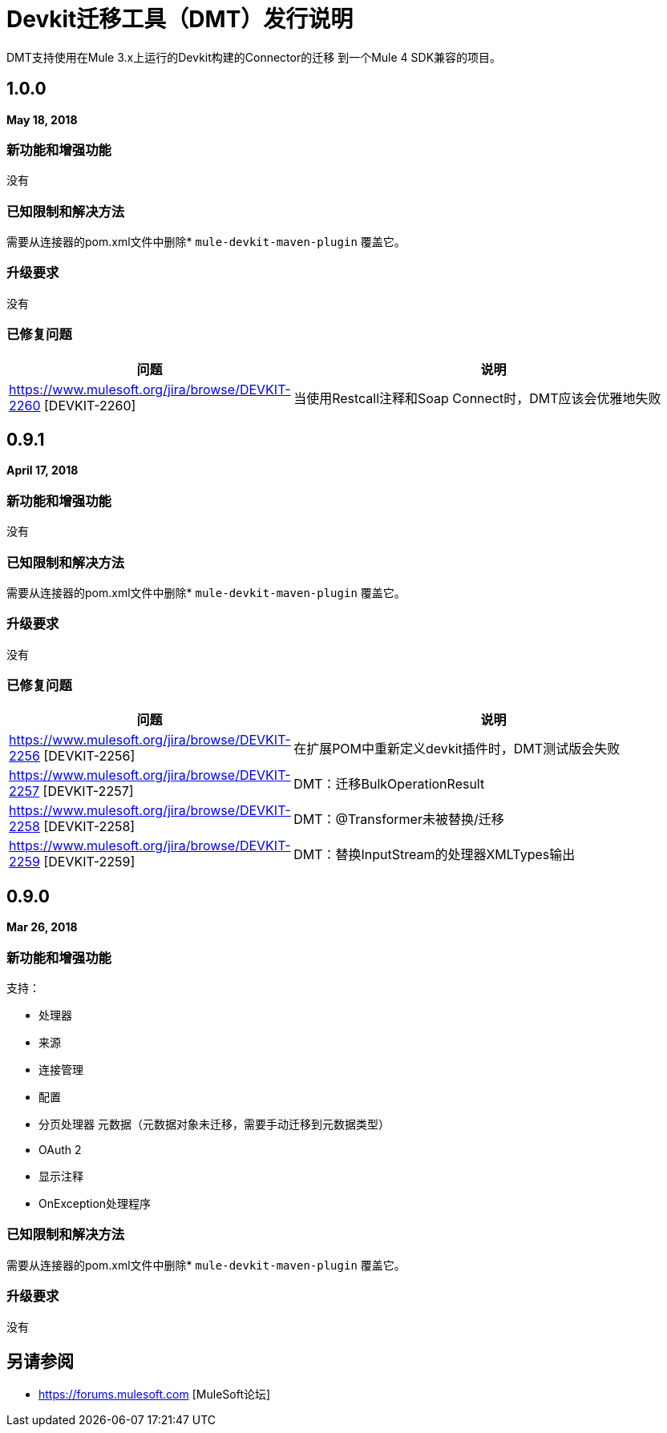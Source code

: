 =  Devkit迁移工具（DMT）发行说明
:keywords: mule, dmt, connector, release notes, migration, tool, dmt

DMT支持使用在Mule 3.x上运行的Devkit构建的Connector的迁移
到一个Mule 4 SDK兼容的项目。

==  1.0.0
*May 18, 2018*

=== 新功能和增强功能

没有

=== 已知限制和解决方法

需要从连接器的pom.xml文件中删除*  `mule-devkit-maven-plugin`
覆盖它。

=== 升级要求

没有

=== 已修复问题

[%header,cols="15a,85a"]
|===
|问题 |说明
|  https://www.mulesoft.org/jira/browse/DEVKIT-2260 [DEVKIT-2260] 	| 当使用Restcall注释和Soap Connect时，DMT应该会优雅地失败
|===

==  0.9.1
*April 17, 2018*

=== 新功能和增强功能

没有

=== 已知限制和解决方法

需要从连接器的pom.xml文件中删除*  `mule-devkit-maven-plugin`
覆盖它。

=== 升级要求

没有

=== 已修复问题

[%header,cols="15a,85a"]
|===
|问题 |说明
|  https://www.mulesoft.org/jira/browse/DEVKIT-2256 [DEVKIT-2256] 	| 在扩展POM中重新定义devkit插件时，DMT测试版会失败
|  https://www.mulesoft.org/jira/browse/DEVKIT-2257 [DEVKIT-2257] 	|  DMT：迁移BulkOperationResult
|  https://www.mulesoft.org/jira/browse/DEVKIT-2258 [DEVKIT-2258] 	|  DMT：@Transformer未被替换/迁移
|  https://www.mulesoft.org/jira/browse/DEVKIT-2259 [DEVKIT-2259] 	|  DMT：替换InputStream的处理器XMLTypes输出
|===

==  0.9.0
*Mar 26, 2018*

=== 新功能和增强功能

支持：

* 处理器
* 来源
* 连接管理
* 配置
* 分页处理器
元数据（元数据对象未迁移，需要手动迁移到元数据类型）
*  OAuth 2
* 显示注释
*  OnException处理程序

=== 已知限制和解决方法

需要从连接器的pom.xml文件中删除*  `mule-devkit-maven-plugin`
覆盖它。

=== 升级要求

没有

== 另请参阅

*  https://forums.mulesoft.com [MuleSoft论坛]
